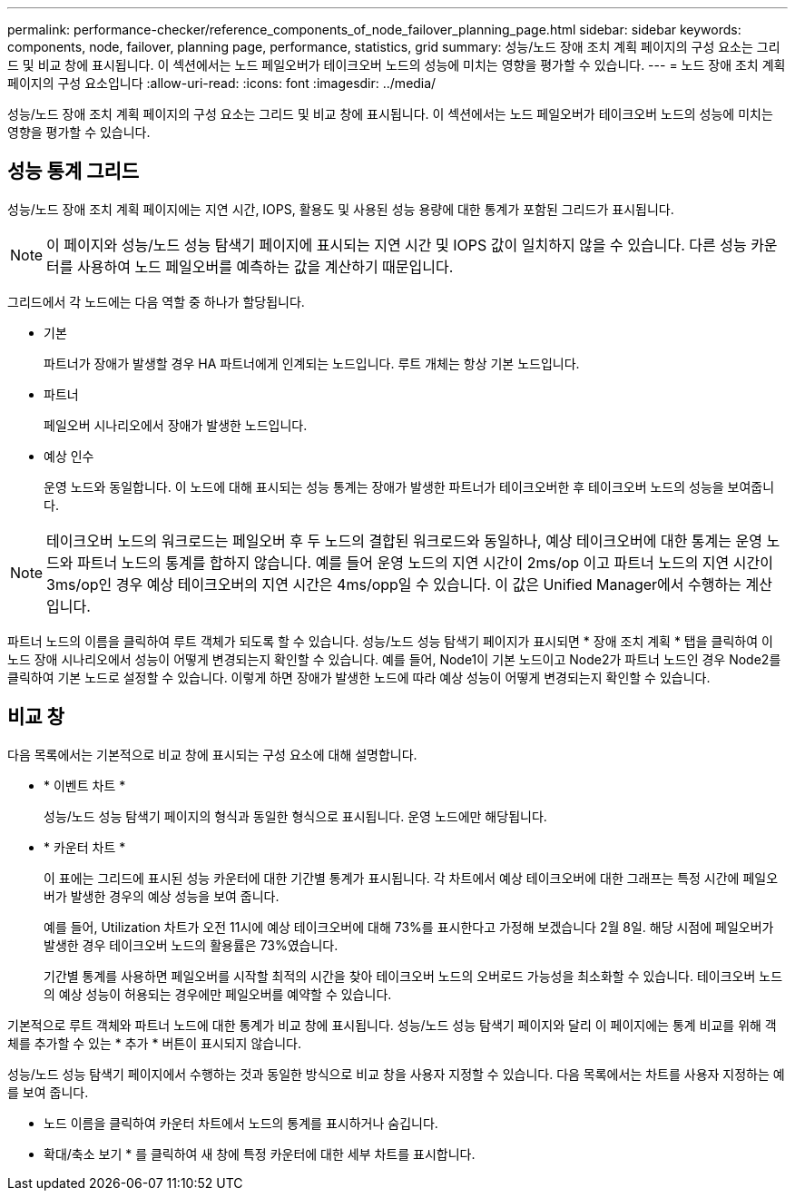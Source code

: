 ---
permalink: performance-checker/reference_components_of_node_failover_planning_page.html 
sidebar: sidebar 
keywords: components, node, failover, planning page, performance, statistics, grid 
summary: 성능/노드 장애 조치 계획 페이지의 구성 요소는 그리드 및 비교 창에 표시됩니다. 이 섹션에서는 노드 페일오버가 테이크오버 노드의 성능에 미치는 영향을 평가할 수 있습니다. 
---
= 노드 장애 조치 계획 페이지의 구성 요소입니다
:allow-uri-read: 
:icons: font
:imagesdir: ../media/


[role="lead"]
성능/노드 장애 조치 계획 페이지의 구성 요소는 그리드 및 비교 창에 표시됩니다. 이 섹션에서는 노드 페일오버가 테이크오버 노드의 성능에 미치는 영향을 평가할 수 있습니다.



== 성능 통계 그리드

성능/노드 장애 조치 계획 페이지에는 지연 시간, IOPS, 활용도 및 사용된 성능 용량에 대한 통계가 포함된 그리드가 표시됩니다.

[NOTE]
====
이 페이지와 성능/노드 성능 탐색기 페이지에 표시되는 지연 시간 및 IOPS 값이 일치하지 않을 수 있습니다. 다른 성능 카운터를 사용하여 노드 페일오버를 예측하는 값을 계산하기 때문입니다.

====
그리드에서 각 노드에는 다음 역할 중 하나가 할당됩니다.

* 기본
+
파트너가 장애가 발생할 경우 HA 파트너에게 인계되는 노드입니다. 루트 개체는 항상 기본 노드입니다.

* 파트너
+
페일오버 시나리오에서 장애가 발생한 노드입니다.

* 예상 인수
+
운영 노드와 동일합니다. 이 노드에 대해 표시되는 성능 통계는 장애가 발생한 파트너가 테이크오버한 후 테이크오버 노드의 성능을 보여줍니다.



[NOTE]
====
테이크오버 노드의 워크로드는 페일오버 후 두 노드의 결합된 워크로드와 동일하나, 예상 테이크오버에 대한 통계는 운영 노드와 파트너 노드의 통계를 합하지 않습니다. 예를 들어 운영 노드의 지연 시간이 2ms/op 이고 파트너 노드의 지연 시간이 3ms/op인 경우 예상 테이크오버의 지연 시간은 4ms/opp일 수 있습니다. 이 값은 Unified Manager에서 수행하는 계산입니다.

====
파트너 노드의 이름을 클릭하여 루트 객체가 되도록 할 수 있습니다. 성능/노드 성능 탐색기 페이지가 표시되면 * 장애 조치 계획 * 탭을 클릭하여 이 노드 장애 시나리오에서 성능이 어떻게 변경되는지 확인할 수 있습니다. 예를 들어, Node1이 기본 노드이고 Node2가 파트너 노드인 경우 Node2를 클릭하여 기본 노드로 설정할 수 있습니다. 이렇게 하면 장애가 발생한 노드에 따라 예상 성능이 어떻게 변경되는지 확인할 수 있습니다.



== 비교 창

다음 목록에서는 기본적으로 비교 창에 표시되는 구성 요소에 대해 설명합니다.

* * 이벤트 차트 *
+
성능/노드 성능 탐색기 페이지의 형식과 동일한 형식으로 표시됩니다. 운영 노드에만 해당됩니다.

* * 카운터 차트 *
+
이 표에는 그리드에 표시된 성능 카운터에 대한 기간별 통계가 표시됩니다. 각 차트에서 예상 테이크오버에 대한 그래프는 특정 시간에 페일오버가 발생한 경우의 예상 성능을 보여 줍니다.

+
예를 들어, Utilization 차트가 오전 11시에 예상 테이크오버에 대해 73%를 표시한다고 가정해 보겠습니다 2월 8일. 해당 시점에 페일오버가 발생한 경우 테이크오버 노드의 활용률은 73%였습니다.

+
기간별 통계를 사용하면 페일오버를 시작할 최적의 시간을 찾아 테이크오버 노드의 오버로드 가능성을 최소화할 수 있습니다. 테이크오버 노드의 예상 성능이 허용되는 경우에만 페일오버를 예약할 수 있습니다.



기본적으로 루트 객체와 파트너 노드에 대한 통계가 비교 창에 표시됩니다. 성능/노드 성능 탐색기 페이지와 달리 이 페이지에는 통계 비교를 위해 객체를 추가할 수 있는 * 추가 * 버튼이 표시되지 않습니다.

성능/노드 성능 탐색기 페이지에서 수행하는 것과 동일한 방식으로 비교 창을 사용자 지정할 수 있습니다. 다음 목록에서는 차트를 사용자 지정하는 예를 보여 줍니다.

* 노드 이름을 클릭하여 카운터 차트에서 노드의 통계를 표시하거나 숨깁니다.
* 확대/축소 보기 * 를 클릭하여 새 창에 특정 카운터에 대한 세부 차트를 표시합니다.

